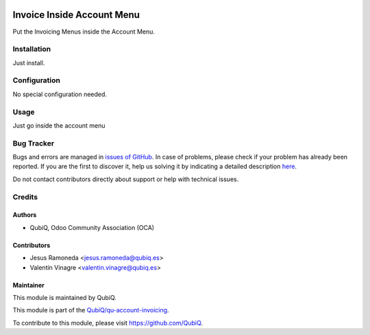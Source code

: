 .. image:: https://img.shields.io/badge/licence-AGPL--3-blue.svg
	:target: http://www.gnu.org/licenses/agpl
	:alt: License: AGPL-3

===========================
Invoice Inside Account Menu
===========================

Put the Invoicing Menus inside the Account Menu.


Installation
============

Just install.


Configuration
=============

No special configuration needed.


Usage
=====

Just go inside the account menu


Bug Tracker
===========

Bugs and errors are managed in `issues of GitHub <https://github.com/QubiQ/qu-account-invoicing/issues>`_.
In case of problems, please check if your problem has already been
reported. If you are the first to discover it, help us solving it by indicating
a detailed description `here <https://github.com/QubiQ/qu-account-invoicing/new>`_.

Do not contact contributors directly about support or help with technical issues.


Credits
=======

Authors
~~~~~~~

* QubiQ, Odoo Community Association (OCA)


Contributors
~~~~~~~~~~~~

* Jesus Ramoneda <jesus.ramoneda@qubiq.es>
* Valentín Vinagre <valentin.vinagre@qubiq.es>


Maintainer
~~~~~~~~~~

This module is maintained by QubiQ.

.. image:: https://www.sygel.es/logo.png
   :alt: QubiQ
   :target: https://www.qubiq.es

This module is part of the `QubiQ/qu-account-invoicing <https://github.com/QubiQ/qu-account-invoicing>`_.

To contribute to this module, please visit https://github.com/QubiQ.